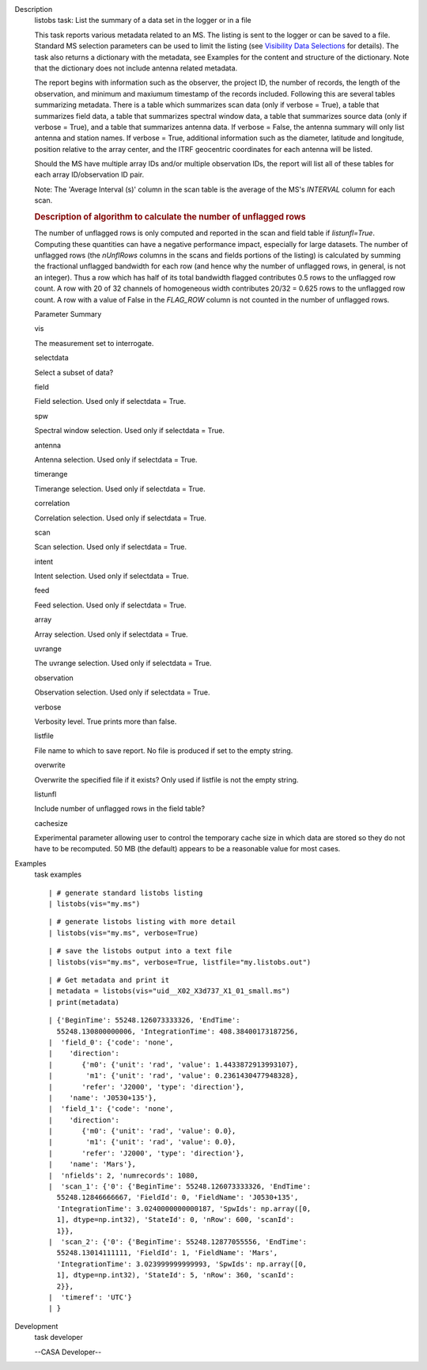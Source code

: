 

.. _Description:

Description
   listobs task: List the summary of a data set in the logger or in a
   file
   
   This task reports various metadata related to an MS. The listing
   is sent to the logger or can be saved to a file. Standard MS
   selection parameters can be used to limit the listing (see
   `Visibility Data
   Selections <https://casa.nrao.edu/casadocs-devel/stable/calibration-and-visibility-data/data-selection-in-a-measurementset>`__
   for details). The task also returns a dictionary with the
   metadata, see Examples for the content and structure of the
   dictionary. Note that the dictionary does not include antenna
   related metadata.
   
   The report begins with information such as the observer, the
   project ID, the number of records, the length of the observation,
   and minimum and maxiumum timestamp of the records included.
   Following this are several tables summarizing metadata. There is a
   table which summarizes scan data (only if verbose = True), a table
   that summarizes field data, a table that summarizes spectral
   window data, a table that summarizes source data (only if verbose
   = True), and a table that summarizes antenna data. If verbose =
   False, the antenna summary will only list antenna and station
   names. If verbose = True, additional information such as the
   diameter, latitude and longitude, position relative to the array
   center, and the ITRF geocentric coordinates for each antenna will
   be listed.
   
   Should the MS have multiple array IDs and/or multiple observation
   IDs, the report will list all of these tables for each array
   ID/observation ID pair.
   
   Note: The 'Average Interval (s)' column in the scan table is the
   average of the MS's *INTERVAL* column for each scan.
   
    
   
   .. rubric:: Description of algorithm to calculate the number of
      unflagged rows
      
   
   The number of unflagged rows is only computed and reported in the
   scan and field table if *listunfl=True*. Computing these
   quantities can have a negative performance impact, especially for
   large datasets. The number of unflagged rows (the *nUnflRows*
   columns in the scans and fields portions of the listing) is
   calculated by summing the fractional unflagged bandwidth for each
   row (and hence why the number of unflagged rows, in general, is
   not an integer). Thus a row which has half of its total bandwidth
   flagged contributes 0.5 rows to the unflagged row count. A row
   with 20 of 32 channels of homogeneous width contributes 20/32 =
   0.625 rows to the unflagged row count. A row with a value of False
   in the *FLAG_ROW* column is not counted in the number of unflagged
   rows.
   
   Parameter Summary
   
   vis
   
   The measurement set to interrogate.
   
   selectdata
   
   Select a subset of data?
   
   field
   
   Field selection. Used only if selectdata = True.
   
   spw
   
   Spectral window selection. Used only if selectdata = True.
   
   antenna
   
   Antenna selection. Used only if selectdata = True.
   
   timerange
   
   Timerange selection. Used only if selectdata = True.
   
   correlation
   
   Correlation selection. Used only if selectdata = True.
   
   scan
   
   Scan selection. Used only if selectdata = True.
   
   intent
   
   Intent selection. Used only if selectdata = True.
   
   feed
   
   Feed selection. Used only if selectdata = True.
   
   array
   
   Array selection. Used only if selectdata = True.
   
   uvrange
   
   The uvrange selection. Used only if selectdata = True.
   
   observation
   
   Observation selection. Used only if selectdata = True.
   
   verbose
   
   Verbosity level. True prints more than false.
   
   listfile
   
   File name to which to save report. No file is produced if set to
   the empty string.
   
   overwrite
   
   Overwrite the specified file if it exists? Only used if listfile
   is not the empty string.
   
   listunfl
   
   Include number of unflagged rows in the field table?
   
   cachesize
   
   Experimental parameter allowing user to control the temporary
   cache size in which data are stored so they do not have to be
   recomputed. 50 MB (the default) appears to be a reasonable value
   for most cases.
   

.. _Examples:

Examples
   task examples
   
   ::
   
      | # generate standard listobs listing
      | listobs(vis="my.ms")
   
   ::
   
      | # generate listobs listing with more detail
      | listobs(vis="my.ms", verbose=True)
   
   ::
   
      | # save the listobs output into a text file
      | listobs(vis="my.ms", verbose=True, listfile="my.listobs.out")
   
   ::
   
      | # Get metadata and print it
      | metadata = listobs(vis="uid__X02_X3d737_X1_01_small.ms")
      | print(metadata)
   
   ::
   
      | {'BeginTime': 55248.126073333326, 'EndTime':
        55248.130800000006, 'IntegrationTime': 408.38400173187256,
      |  'field_0': {'code': 'none',
      |    'direction':
      |       {'m0': {'unit': 'rad', 'value': 1.4433872913993107},
      |        'm1': {'unit': 'rad', 'value': 0.2361430477948328},
      |       'refer': 'J2000', 'type': 'direction'},
      |    'name': 'J0530+135'},
      |  'field_1': {'code': 'none',
      |    'direction':
      |       {'m0': {'unit': 'rad', 'value': 0.0},
      |        'm1': {'unit': 'rad', 'value': 0.0},
      |       'refer': 'J2000', 'type': 'direction'},
      |    'name': 'Mars'},
      |  'nfields': 2, 'numrecords': 1080,
      |  'scan_1': {'0': {'BeginTime': 55248.126073333326, 'EndTime':
        55248.12846666667, 'FieldId': 0, 'FieldName': 'J0530+135',
        'IntegrationTime': 3.0240000000000187, 'SpwIds': np.array([0,
        1], dtype=np.int32), 'StateId': 0, 'nRow': 600, 'scanId':
        1}},
      |  'scan_2': {'0': {'BeginTime': 55248.12877055556, 'EndTime':
        55248.13014111111, 'FieldId': 1, 'FieldName': 'Mars',
        'IntegrationTime': 3.023999999999993, 'SpwIds': np.array([0,
        1], dtype=np.int32), 'StateId': 5, 'nRow': 360, 'scanId':
        2}},
      |  'timeref': 'UTC'}
      | }
   

.. _Development:

Development
   task developer
   
   --CASA Developer--
   
   